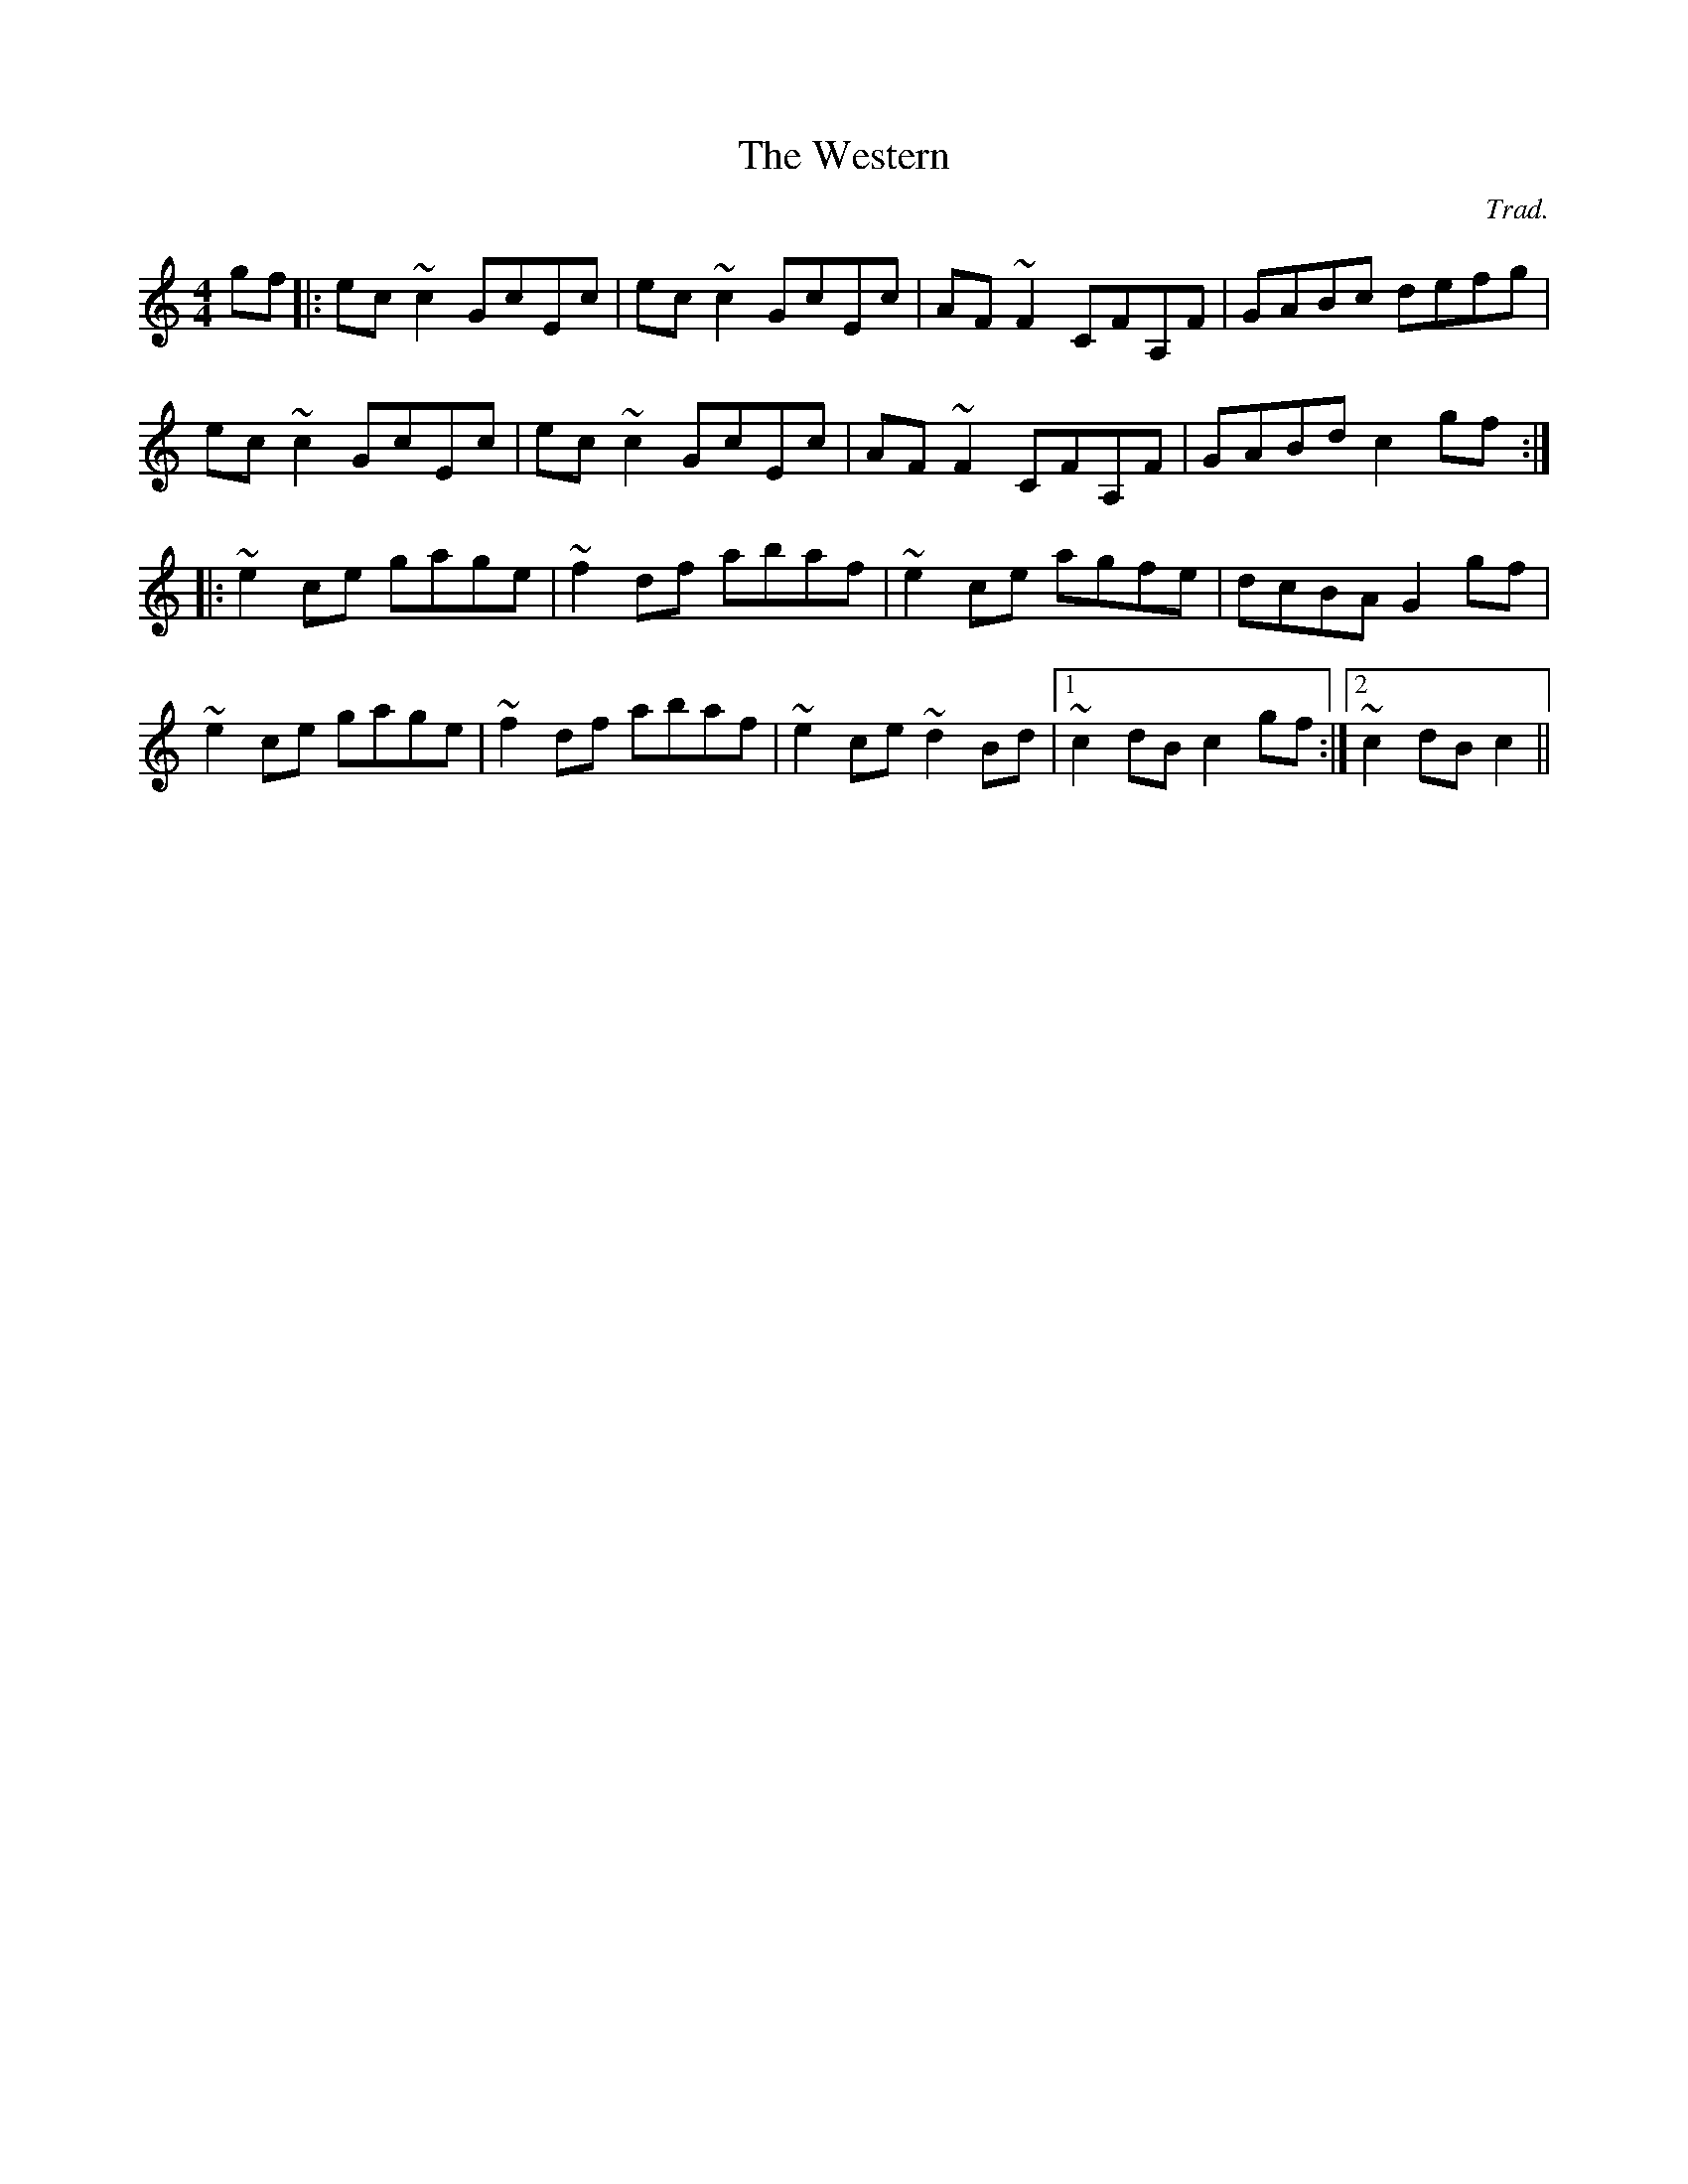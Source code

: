 X: 0
T: The Western
C: Trad.
R: hornpipe
M: 4/4
L: 1/8
K: Cmaj
Z: Matt Lenahan '25
gf |: ec ~c2 GcEc | ec ~c2 GcEc | AF ~F2 CFA,F | GABc defg | 
ec ~c2 GcEc | ec ~c2 GcEc | AF ~F2 CFA,F | GABd c2 gf :| 
|: ~e2 ce gage | ~f2 df abaf | ~e2 ce agfe | dcBA G2 gf |
~e2 ce gage | ~f2 df abaf | ~e2 ce ~d2 Bd | [1 ~c2 dB c2 gf :| [2 ~c2 dB c2 ||